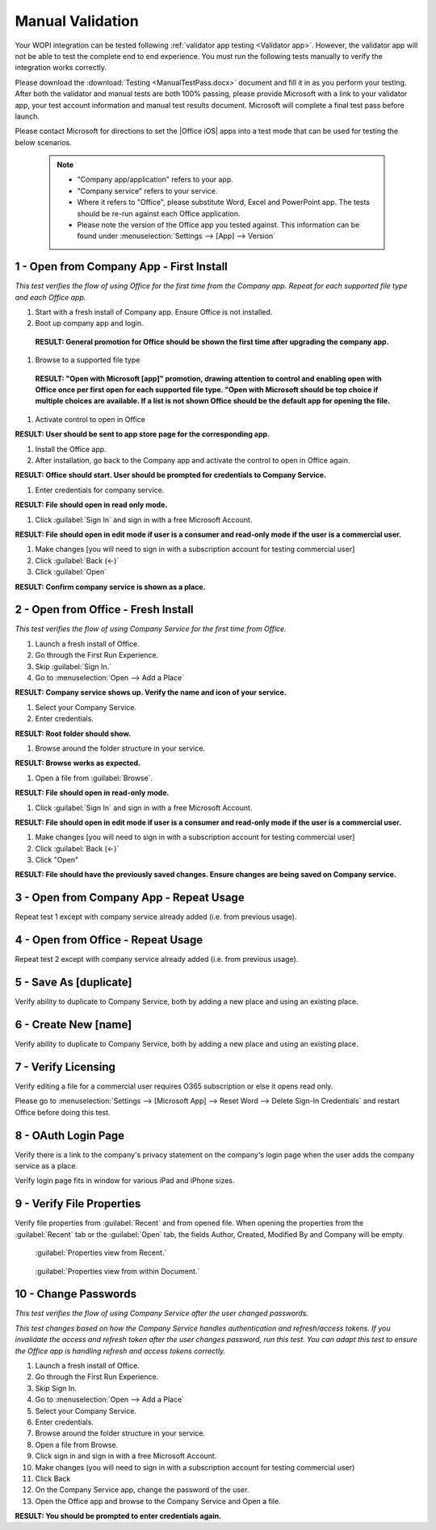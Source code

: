 ..  _Manual Validation:

Manual Validation
======================
Your WOPI integration can be tested following :ref:`validator app testing <Validator app>`.
However, the validator app will not be able to test the complete end to end experience. You must run the following tests manually to verify the integration works correctly. 

Please download the :download:`Testing <ManualTestPass.docx>` document and fill it in as you perform your testing. After both the validator and manual tests are both 100% passing, please provide Microsoft with a link to your validator app, your test account information and manual test results document. Microsoft will complete a final test pass before launch. 

Please contact Microsoft for directions to set the |Office iOS| apps into a test mode that can be used for testing the below scenarios. 
   
 ..  note::
     * "Company app/application" refers to your app. 
     * "Company service" refers to your service. 
     * Where it refers to "Office", please substitute Word, Excel and PowerPoint app. The tests should be re-run against each Office application. 
     * Please note the version of the Office app you tested against. This information can be found under :menuselection:`Settings --> [App] --> Version`
	 
1 - Open from Company App - First Install
-----------------------------------------
*This test verifies the flow of using Office for the first time from the Company app. Repeat for each supported file type and each Office app.*

#. Start with a fresh install of Company app. Ensure Office is not installed.
#. Boot up company app and login.
 **RESULT: General promotion for Office should be shown the first time after upgrading the company app.**


#. Browse to a supported file type
 **RESULT: "Open with Microsoft [app]" promotion, drawing attention to control and enabling open with Office once per first open for each supported file type. "Open with Microsoft should be top choice if multiple choices are available. If a list is not shown Office should be the default app for opening the file.**

#. Activate control to open in Office

**RESULT: User should be sent to app store page for the corresponding app.**

#. Install the Office app.
#. After installation, go back to the Company app and activate the control to open in Office again.

**RESULT: Office should start. User should be prompted for credentials to Company Service.**

#. Enter credentials for company service.

**RESULT: File should open in read only mode.**

#. Click :guilabel:`Sign In` and sign in with a free Microsoft Account.

**RESULT: File should open in edit mode if user is a consumer and read-only mode if the user is a commercial user.**

#. Make changes [you will need to sign in with a subscription account for testing commercial user]
#. Click :guilabel:`Back (<-)`
#. Click :guilabel:`Open`

**RESULT: Confirm company service is shown as a place.**

2 - Open from Office - Fresh Install
------------------------------------
*This test verifies the flow of using Company Service for the first time from Office.*

#. Launch a fresh install of Office.
#. Go through the First Run Experience.
#. Skip :guilabel:`Sign In.`
#. Go to :menuselection:`Open --> Add a Place`

**RESULT: Company service shows up. Verify the name and icon of your service.**

#. Select your Company Service.
#. Enter credentials.

**RESULT: Root folder should show.**

#. Browse around the folder structure in your service.

**RESULT: Browse works as expected.**

#. Open a file from :guilabel:`Browse`.

**RESULT: File should open in read-only mode.**

#. Click :guilabel:`Sign In` and sign in with a free Microsoft Account.

**RESULT: File should open in edit mode if user is a consumer and read-only mode if the user is a commercial user.**

#. Make changes [you will need to sign in with a subscription account for testing commercial user]
#. Click :guilabel:`Back (<-)`
#. Click "Open"

**RESULT: File should have the previously saved changes. Ensure changes are being saved on Company service.**


3 - Open from Company App - Repeat Usage
----------------------------------------
Repeat test 1 except with company service already added (i.e. from previous usage).


4 - Open from Office - Repeat Usage
-----------------------------------
Repeat test 2 except with company service already added (i.e. from previous usage).


5 - Save As [duplicate]
-----------------------
Verify ability to duplicate to Company Service, both by adding a new place and using an existing place.

..  figure:: ../images/test_dupe.png  
    :alt: A screenshot that shows the document actions in |Office iOS|. 

    :guilabel: A screenshot that shows the document actions in |Office iOS|. 

6 - Create New [name]
---------------------
Verify ability to duplicate to Company Service, both by adding a new place and using an existing place.


7 - Verify Licensing
--------------------
Verify editing a file for a commercial user requires O365 subscription or else it opens read only.

Please go to :menuselection:`Settings --> [Microsoft App] --> Reset Word --> Delete Sign-In Credentials` and restart Office before doing this test.


8 - OAuth Login Page
--------------------
Verify there is a link to the company's privacy statement on the company's login page when the user adds the company service as a place.

Verify login page fits in window for various iPad and iPhone sizes.


9 - Verify File Properties 
--------------------------
Verify file properties from :guilabel:`Recent` and from opened file. When opening the properties from the :guilabel:`Recent` tab or the :guilabel:`Open` tab, the fields Author, Created, Modified By and Company will be empty.

..  figure:: ../images/test_prop1.png  
    :alt: Screenshot that shows document properties in the Office outspace. 
	
    :guilabel:`Properties view from Recent.`
   
..  figure:: ../images/test_prop2.png  
    :alt: A screenshot that shows the document properties within the opened file. 
	
    :guilabel:`Properties view from within Document.`
	


10 - Change Passwords
---------------------
*This test verifies the flow of using Company Service after the user changed passwords.*

*This test changes based on how the Company Service handles authentication and refresh/access tokens. If you invalidate the access and refresh token after the user changes password, run this test. You can adapt this test to ensure the Office app is handling refresh and access tokens correctly.*

#. Launch a fresh install of Office.
#. Go through the First Run Experience.
#. Skip Sign In.
#. Go to :menuselection:`Open --> Add a Place`
#. Select your Company Service.
#. Enter credentials.
#. Browse around the folder structure in your service.
#. Open a file from Browse.
#. Click sign in and sign in with a free Microsoft Account.
#. Make changes (you will need to sign in with a subscription account for testing commercial user)
#. Click Back
#. On the Company Service app, change the password of the user.
#. Open the Office app and browse to the Company Service and Open a file.

**RESULT: You should be prompted to enter credentials again.**
	
